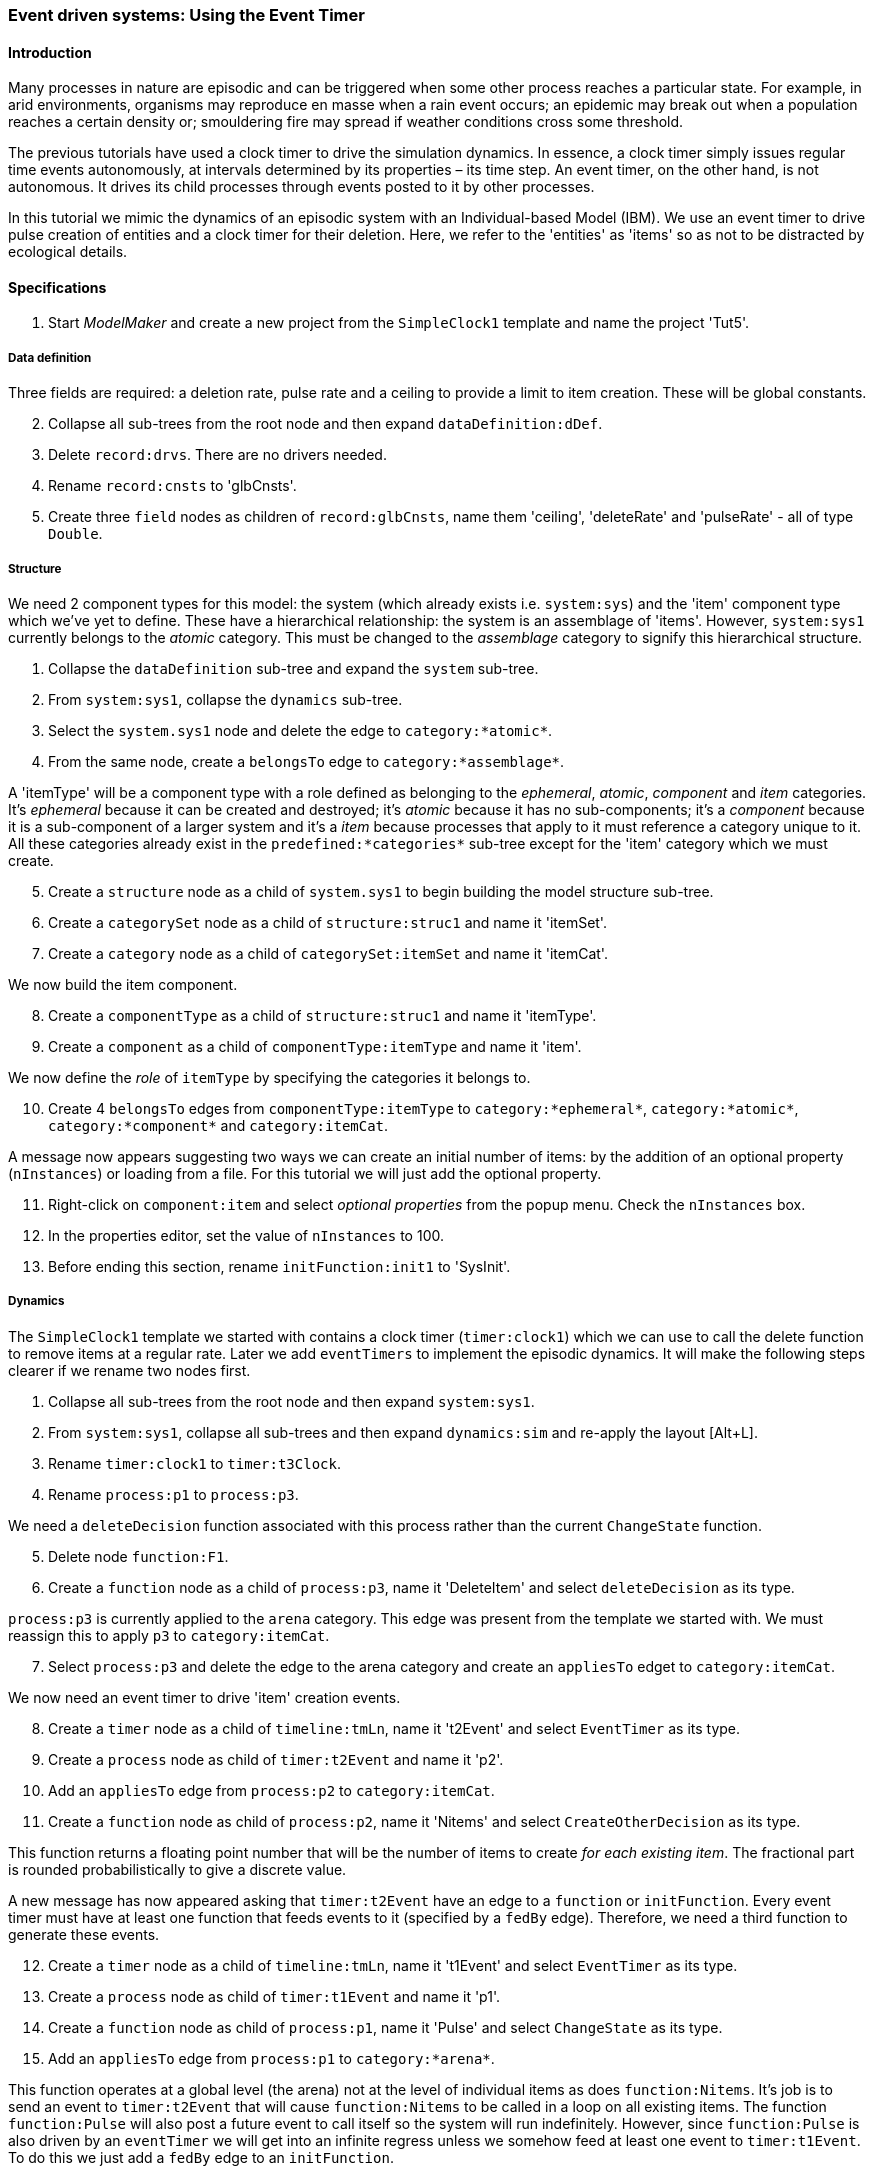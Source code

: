 === Event driven systems: Using the Event Timer

==== Introduction

Many processes in nature are episodic and can be triggered when some other process reaches a particular state. For example, in arid environments, organisms may reproduce en masse when a rain event occurs; an epidemic may break out when a population reaches a certain density or; smouldering fire may spread if weather conditions cross some threshold.

The previous tutorials have used a clock timer to drive the simulation dynamics. In essence, a clock timer simply issues regular time events autonomously, at intervals determined by its properties – its time step. 
An event timer, on the other hand, is not autonomous. It drives its child processes through events posted to it by other processes. 

In this tutorial we mimic the dynamics of an episodic system with an Individual-based Model (IBM). We use an event timer to drive pulse creation of entities and a clock timer for their deletion. Here, we refer to the 'entities' as 'items' so as not to be distracted by ecological details.

==== Specifications

. Start _ModelMaker_ and create a new project from the `SimpleClock1` template and name the project 'Tut5'.

===== Data definition
Three fields are required: a deletion rate, pulse rate and a ceiling to provide a limit to item creation. These will be global constants.

[start = 2]

. Collapse all sub-trees from the root node and then expand `dataDefinition:dDef`.

. Delete `record:drvs`. There are no drivers needed.

. Rename `record:cnsts` to 'glbCnsts'.

. Create three `field` nodes as children of `record:glbCnsts`, name them 'ceiling', 'deleteRate' and 'pulseRate' - all of type `Double`.


===== Structure
We need 2 component types for this model: the system (which already exists i.e. `system:sys`) and the 'item' component type which we've yet to define. These have a hierarchical relationship: the system is an assemblage of 'items'. However, `system:sys1` currently belongs to the _atomic_ category. This must be changed to the _assemblage_ category to signify this hierarchical structure.

. Collapse the `dataDefinition` sub-tree and expand the `system` sub-tree.

. From `system:sys1`, collapse the `dynamics` sub-tree.

. Select the `system.sys1` node and delete the edge to `category:*atomic*`.

. From the same node, create a `belongsTo` edge to `category:*assemblage*`.

A 'itemType' will be a component type with a role defined as belonging to the _ephemeral_, _atomic_, _component_ and _item_ categories. It's _ephemeral_ because it can be created and destroyed; it's _atomic_ because it has no sub-components; it's a _component_ because it is a sub-component of a larger system and it's a _item_ because processes that apply to it must reference a category unique to it. All these categories already exist in the `predefined:*categories*` sub-tree except for the 'item' category which we must create.

[start = 5]

. Create a `structure` node as a child of `system.sys1` to begin building the model structure sub-tree.

. Create a `categorySet` node as a child of `structure:struc1` and name it 'itemSet'.

. Create a `category` node as a child of `categorySet:itemSet` and name it 'itemCat'.

We now build the item component.

[start = 8]
. Create a `componentType` as a child of `structure:struc1` and name it 'itemType'.

. Create a `component` as a child of `componentType:itemType` and name it 'item'.

We now define the _role_ of `itemType` by specifying the categories it belongs to.

[start = 10]

. Create 4 `belongsTo` edges from `componentType:itemType` to `category:*ephemeral*`, `category:*atomic*`, `category:*component*` and `category:itemCat`.

A message now appears suggesting two ways we can create an initial number of items: by the addition of an optional property (`nInstances`) or loading from a file. For this tutorial we will just add the optional property.

[start = 11]
. Right-click on `component:item` and select _optional properties_ from the popup menu. Check the `nInstances` box.

. In the properties editor, set the value of `nInstances` to 100. 

. Before ending this section, rename `initFunction:init1` to 'SysInit'.

===== Dynamics

The `SimpleClock1` template we started with contains a clock timer (`timer:clock1`) which we can use to call the delete function to remove items at a regular rate. Later we add `eventTimers` to implement the episodic dynamics. It will make the following steps clearer if we rename two nodes first.

. Collapse all sub-trees from the root node and then expand `system:sys1`.

. From `system:sys1`, collapse all sub-trees and then expand `dynamics:sim` and re-apply the layout [Alt+L].

. Rename `timer:clock1` to `timer:t3Clock`.

. Rename `process:p1` to `process:p3`.

We need a `deleteDecision` function associated with this process rather than the current `ChangeState` function.

[start = 5]

. Delete node `function:F1`.

. Create a `function` node as a child of `process:p3`, name it 'DeleteItem' and select `deleteDecision` as its type.

`process:p3` is currently applied to the `arena` category. This edge was present from the template we started with. We must reassign this to apply `p3` to `category:itemCat`.

[start = 7]

. Select `process:p3` and delete the edge to the arena category and create an `appliesTo` edget to `category:itemCat`. 

We now need an event timer to drive 'item' creation events.

[start = 8]

. Create a `timer` node as a child of `timeline:tmLn`, name it 't2Event' and select `EventTimer` as its type.

. Create a `process` node as child of `timer:t2Event` and name it 'p2'.

. Add an `appliesTo` edge from `process:p2` to `category:itemCat`.

. Create a `function` node as child of `process:p2`, name it 'Nitems' and select `CreateOtherDecision` as its type.

This function returns a floating point number that will be the number of items to create _for each existing item_. The fractional part is rounded probabilistically to give a discrete value.

A new message has now appeared asking that `timer:t2Event` have an edge to a `function` or `initFunction`. Every event timer must have at least one function that feeds events to it (specified by a `fedBy` edge). Therefore, we need a third function to generate these events.
[start = 12]

. Create a `timer` node as a child of `timeline:tmLn`, name it 't1Event' and select `EventTimer` as its type.

. Create a `process` node as child of `timer:t1Event` and name it 'p1'.

. Create a `function` node as child of `process:p1`, name it 'Pulse' and select `ChangeState` as its type.

. Add an `appliesTo` edge from `process:p1` to `category:*arena*`.

This function operates at a global level (the arena) not at the level of individual items as does `function:Nitems`. It's job is to send an event to `timer:t2Event` that will cause `function:Nitems` to be called in a loop on all existing items. The function `function:Pulse` will also post a future event to call itself so the system will run indefinitely. However, since `function:Pulse` is also driven by an `eventTimer` we will get into an infinite regress unless we somehow feed at least one event to `timer:t1Event`. To do this we just add a `fedBy` edge to an `initFunction`.

To do all this, we must add 3 `fedBy` edges: one from `function:Pulse` to drive item creation; one from `function:Pulse` to `timer:t1Event` to drive pulse creation; and a third from `initFunction:SysInit` to start the chain of events.

[start = 16]

. Add an `fedBy` edge from `timer:t1Event` to `initFunction:SysInit`. SysInit will post a first event to begin the process.

. Add another `fedBy` edge from `timer:t1Event` to `function:Pulse`. Pulse will continue calls to itself at some random time.

. Add a third `fedBy` edge this time from `timer:t2Event` to `function:Pulse`. Pulse will also generate the item creation events.

There can be any number of event timers in a specification and each timer can be driven by any number of functions posting events at any time in 'present' or future. This design allows specifying very complex causal chains.

The template we began with includes a `stoppingCondition`. This is not needed as we can allow the simulation continue indefinitely for now.

[start = 19]

. Select `stoppingCondition:stCd1` (a child of `dynamics:sim1`) and delete it.

The next step is to record the number of 'items' at the end of the time step for display. A state variable already exists for this purpose in the `predefined:*categories*` sub-tree called `count`. To make use of this we must add another `process` with a `dataTracker` child. 

[start=20]
. Create a `process` as a child of `timer:t3clock` and name it 'p4'. 

. Add an `appliesTo` edge from `process:p4` to `category:*assemblage*`. This category is associated with `record:AVPopualation` that contains the `count` field.

. Create a `dataTracker` as a child of `process:p4`.

. From the dataTracker, add two edges: one a `trackField` edge to `field:count` and the second a `trackComponent` edge to  `system:sys`.

Now add `dependsOn` edges between some of the processes to set their order of execution.

[start = 24]

. Right-click on `process:p4` and create a `dependsOn` edge to `process:p3`. This ensures `count` is recorded as the last step.

. Right-click on `process:p3` and create a `dependsOn` edge to `process:p2`. This ensures `function:Delete` always occurs after `function:Nitems` should they occur simultaneously.


===== Coding

We now add the program code to all `functionSnippet` properties for all the functions we have created.

. Ensure that the `system` sub-tree is fully expanded. To do this _Collapse sub-tree > All_ from `system:sys` node and then select _Expand sub-tree > All_ from the same node.

. In the `Properties` editor, select the 'By name' button in the top-left corner and type 'func' in the search bar. All 4 `functionSnippet` properties should now be listed.

. Edit `SysInit#functionSnippet`, and enter the following text: 

[source,Java]
-----------------
        // Set values of global constants
        focalCnt.deleteRate = 0.01;
        focalCnt.pulseRate = 0.002;
        focalCnt.ceiling = 5000.0;
        // post event to the pulse time to kick start it. After this it posts events to itself.
        t1Event.postTimeEvent(1);
-----------------
[start = 4]
. Edit `Pulse#functionSnippet` and enter:

[source,Java]
-----------------
        // post a 'item' creation event for this time
        t2Event.postTimeEvent(t);
        // schedule a call to this method at some future time
        t1Event.postTimeEvent(t + random.nextInt((int)(1.0/pulseRate)) + 1);
-----------------

[start = 5]
. Edit `Nitems#functionSnippet` and enter:
[source,Java]
-----------------
        // limit the recuitment rate of items to the ceiling
        double rate = (ceiling-count)/(double)count;
        return rate;
-----------------

[start = 6]
. Edit `Delete#functionSnippet` and enter:
[source,Java]
-----------------
        // return the deleteRate probabilistically converted to true or false
        return decider.decide(deleteRate);
-----------------

===== User Interface

The template we are using has only provided a control widget (`widget:ctrl`) to run the model.
To see some output we will add a widget to display a time series of `count`.

. Create a `tab` as a child of `userInterface:gui`.

. Create a `widget` as a child of `tab:tab1` and name it `Number of items` and select `TimeSeriesWidget1` as its type.

. Add a `trackSeries` edge from this widget to `dataTracker:trk1`.

. Run the simulator (Deploy [Alt+D]).

The simulator runs indefinitely (assuming you have deleted the `stoppingCondition` node) with exponentially declining numbers and a creation pulses up to 500 time steps apart.

==== Next

The next tutorial introduces spatial models by modifying this model to display 'items' in a 2-dimensional continuous surface.

